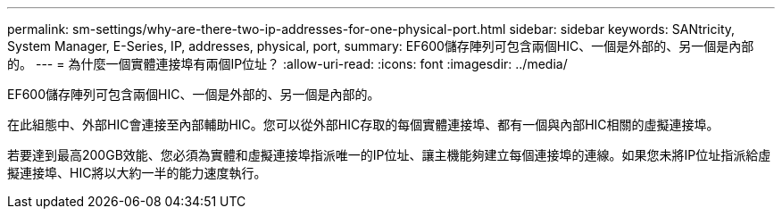 ---
permalink: sm-settings/why-are-there-two-ip-addresses-for-one-physical-port.html 
sidebar: sidebar 
keywords: SANtricity, System Manager, E-Series, IP, addresses, physical, port, 
summary: EF600儲存陣列可包含兩個HIC、一個是外部的、另一個是內部的。 
---
= 為什麼一個實體連接埠有兩個IP位址？
:allow-uri-read: 
:icons: font
:imagesdir: ../media/


[role="lead"]
EF600儲存陣列可包含兩個HIC、一個是外部的、另一個是內部的。

在此組態中、外部HIC會連接至內部輔助HIC。您可以從外部HIC存取的每個實體連接埠、都有一個與內部HIC相關的虛擬連接埠。

若要達到最高200GB效能、您必須為實體和虛擬連接埠指派唯一的IP位址、讓主機能夠建立每個連接埠的連線。如果您未將IP位址指派給虛擬連接埠、HIC將以大約一半的能力速度執行。
